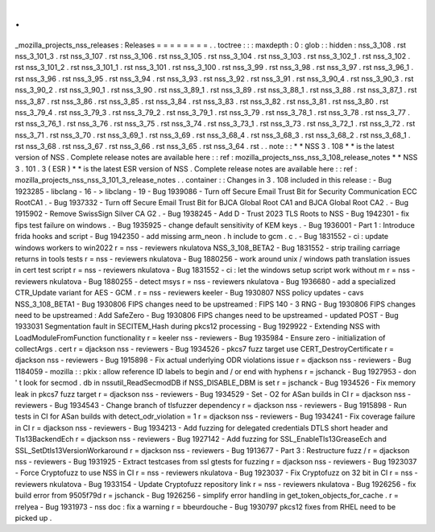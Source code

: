 .
.
_mozilla_projects_nss_releases
:
Releases
=
=
=
=
=
=
=
=
.
.
toctree
:
:
:
maxdepth
:
0
:
glob
:
:
hidden
:
nss_3_108
.
rst
nss_3_101_3
.
rst
nss_3_107
.
rst
nss_3_106
.
rst
nss_3_105
.
rst
nss_3_104
.
rst
nss_3_103
.
rst
nss_3_102_1
.
rst
nss_3_102
.
rst
nss_3_101_2
.
rst
nss_3_101_1
.
rst
nss_3_101
.
rst
nss_3_100
.
rst
nss_3_99
.
rst
nss_3_98
.
rst
nss_3_97
.
rst
nss_3_96_1
.
rst
nss_3_96
.
rst
nss_3_95
.
rst
nss_3_94
.
rst
nss_3_93
.
rst
nss_3_92
.
rst
nss_3_91
.
rst
nss_3_90_4
.
rst
nss_3_90_3
.
rst
nss_3_90_2
.
rst
nss_3_90_1
.
rst
nss_3_90
.
rst
nss_3_89_1
.
rst
nss_3_89
.
rst
nss_3_88_1
.
rst
nss_3_88
.
rst
nss_3_87_1
.
rst
nss_3_87
.
rst
nss_3_86
.
rst
nss_3_85
.
rst
nss_3_84
.
rst
nss_3_83
.
rst
nss_3_82
.
rst
nss_3_81
.
rst
nss_3_80
.
rst
nss_3_79_4
.
rst
nss_3_79_3
.
rst
nss_3_79_2
.
rst
nss_3_79_1
.
rst
nss_3_79
.
rst
nss_3_78_1
.
rst
nss_3_78
.
rst
nss_3_77
.
rst
nss_3_76_1
.
rst
nss_3_76
.
rst
nss_3_75
.
rst
nss_3_74
.
rst
nss_3_73_1
.
rst
nss_3_73
.
rst
nss_3_72_1
.
rst
nss_3_72
.
rst
nss_3_71
.
rst
nss_3_70
.
rst
nss_3_69_1
.
rst
nss_3_69
.
rst
nss_3_68_4
.
rst
nss_3_68_3
.
rst
nss_3_68_2
.
rst
nss_3_68_1
.
rst
nss_3_68
.
rst
nss_3_67
.
rst
nss_3_66
.
rst
nss_3_65
.
rst
nss_3_64
.
rst
.
.
note
:
:
*
*
NSS
3
.
108
*
*
is
the
latest
version
of
NSS
.
Complete
release
notes
are
available
here
:
:
ref
:
mozilla_projects_nss_nss_3_108_release_notes
*
*
NSS
3
.
101
.
3
(
ESR
)
*
*
is
the
latest
ESR
version
of
NSS
.
Complete
release
notes
are
available
here
:
:
ref
:
mozilla_projects_nss_nss_3_101_3_release_notes
.
.
container
:
:
Changes
in
3
.
108
included
in
this
release
:
-
Bug
1923285
-
libclang
-
16
-
>
libclang
-
19
-
Bug
1939086
-
Turn
off
Secure
Email
Trust
Bit
for
Security
Communication
ECC
RootCA1
.
-
Bug
1937332
-
Turn
off
Secure
Email
Trust
Bit
for
BJCA
Global
Root
CA1
and
BJCA
Global
Root
CA2
.
-
Bug
1915902
-
Remove
SwissSign
Silver
CA
G2
.
-
Bug
1938245
-
Add
D
-
Trust
2023
TLS
Roots
to
NSS
-
Bug
1942301
-
fix
fips
test
failure
on
windows
.
-
Bug
1935925
-
change
default
sensitivity
of
KEM
keys
.
-
Bug
1936001
-
Part
1
:
Introduce
frida
hooks
and
script
-
Bug
1942350
-
add
missing
arm_neon
.
h
include
to
gcm
.
c
.
-
Bug
1831552
-
ci
:
update
windows
workers
to
win2022
r
=
nss
-
reviewers
nkulatova
NSS_3_108_BETA2
-
Bug
1831552
-
strip
trailing
carriage
returns
in
tools
tests
r
=
nss
-
reviewers
nkulatova
-
Bug
1880256
-
work
around
unix
/
windows
path
translation
issues
in
cert
test
script
r
=
nss
-
reviewers
nkulatova
-
Bug
1831552
-
ci
:
let
the
windows
setup
script
work
without
m
r
=
nss
-
reviewers
nkulatova
-
Bug
1880255
-
detect
msys
r
=
nss
-
reviewers
nkulatova
-
Bug
1936680
-
add
a
specialized
CTR_Update
variant
for
AES
-
GCM
.
r
=
nss
-
reviewers
keeler
-
Bug
1930807
NSS
policy
updates
-
cavs
NSS_3_108_BETA1
-
Bug
1930806
FIPS
changes
need
to
be
upstreamed
:
FIPS
140
-
3
RNG
-
Bug
1930806
FIPS
changes
need
to
be
upstreamed
:
Add
SafeZero
-
Bug
1930806
FIPS
changes
need
to
be
upstreamed
-
updated
POST
-
Bug
1933031
Segmentation
fault
in
SECITEM_Hash
during
pkcs12
processing
-
Bug
1929922
-
Extending
NSS
with
LoadModuleFromFunction
functionality
r
=
keeler
nss
-
reviewers
-
Bug
1935984
-
Ensure
zero
-
initialization
of
collectArgs
.
cert
r
=
djackson
nss
-
reviewers
-
Bug
1934526
-
pkcs7
fuzz
target
use
CERT_DestroyCertificate
r
=
djackson
nss
-
reviewers
-
Bug
1915898
-
Fix
actual
underlying
ODR
violations
issue
r
=
djackson
nss
-
reviewers
-
Bug
1184059
-
mozilla
:
:
pkix
:
allow
reference
ID
labels
to
begin
and
/
or
end
with
hyphens
r
=
jschanck
-
Bug
1927953
-
don
'
t
look
for
secmod
.
db
in
nssutil_ReadSecmodDB
if
NSS_DISABLE_DBM
is
set
r
=
jschanck
-
Bug
1934526
-
Fix
memory
leak
in
pkcs7
fuzz
target
r
=
djackson
nss
-
reviewers
-
Bug
1934529
-
Set
-
O2
for
ASan
builds
in
CI
r
=
djackson
nss
-
reviewers
-
Bug
1934543
-
Change
branch
of
tlsfuzzer
dependency
r
=
djackson
nss
-
reviewers
-
Bug
1915898
-
Run
tests
in
CI
for
ASan
builds
with
detect_odr_violation
=
1
r
=
djackson
nss
-
reviewers
-
Bug
1934241
-
Fix
coverage
failure
in
CI
r
=
djackson
nss
-
reviewers
-
Bug
1934213
-
Add
fuzzing
for
delegated
credentials
DTLS
short
header
and
Tls13BackendEch
r
=
djackson
nss
-
reviewers
-
Bug
1927142
-
Add
fuzzing
for
SSL_EnableTls13GreaseEch
and
SSL_SetDtls13VersionWorkaround
r
=
djackson
nss
-
reviewers
-
Bug
1913677
-
Part
3
:
Restructure
fuzz
/
r
=
djackson
nss
-
reviewers
-
Bug
1931925
-
Extract
testcases
from
ssl
gtests
for
fuzzing
r
=
djackson
nss
-
reviewers
-
Bug
1923037
-
Force
Cryptofuzz
to
use
NSS
in
CI
r
=
nss
-
reviewers
nkulatova
-
Bug
1923037
-
Fix
Cryptofuzz
on
32
bit
in
CI
r
=
nss
-
reviewers
nkulatova
-
Bug
1933154
-
Update
Cryptofuzz
repository
link
r
=
nss
-
reviewers
nkulatova
-
Bug
1926256
-
fix
build
error
from
9505f79d
r
=
jschanck
-
Bug
1926256
-
simplify
error
handling
in
get_token_objects_for_cache
.
r
=
rrelyea
-
Bug
1931973
-
nss
doc
:
fix
a
warning
r
=
bbeurdouche
-
Bug
1930797
pkcs12
fixes
from
RHEL
need
to
be
picked
up
.
